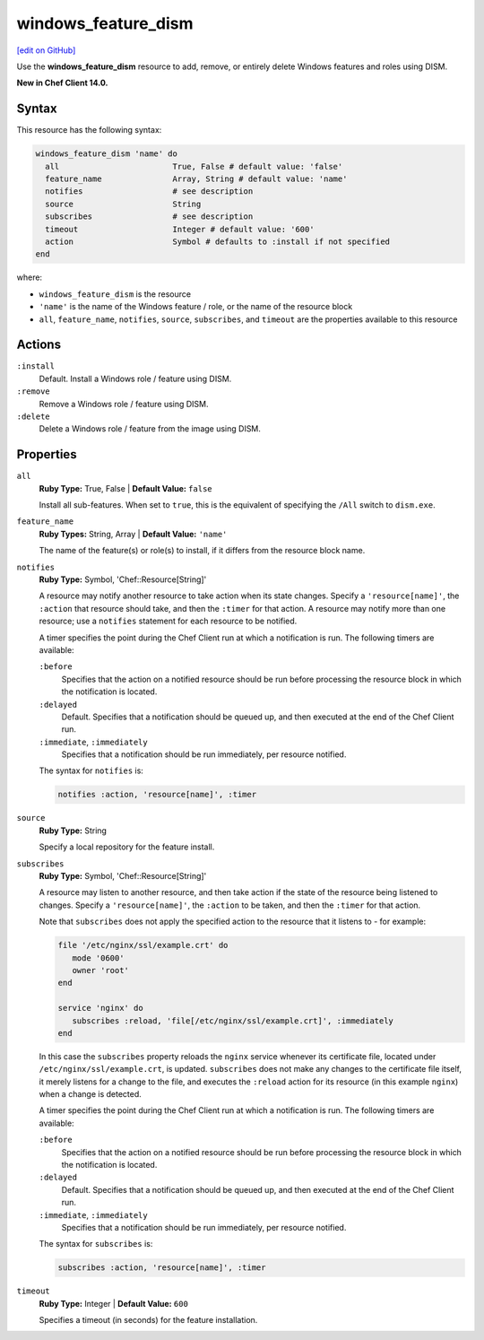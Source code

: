 =====================================================
windows_feature_dism
=====================================================
`[edit on GitHub] <https://github.com/chef/chef-web-docs/blob/master/chef_master/source/resource_windows_feature_dism.rst>`__

Use the **windows_feature_dism** resource to add, remove, or entirely delete Windows features and roles using DISM.

**New in Chef Client 14.0.**

Syntax
=====================================================
This resource has the following syntax:

.. code-block:: ruby

   windows_feature_dism 'name' do
     all                        True, False # default value: 'false'
     feature_name               Array, String # default value: 'name'
     notifies                   # see description
     source                     String
     subscribes                 # see description
     timeout                    Integer # default value: '600'
     action                     Symbol # defaults to :install if not specified
   end

where:

* ``windows_feature_dism`` is the resource
* ``'name'`` is the name of the Windows feature / role, or the name of the resource block
* ``all``, ``feature_name``, ``notifies``, ``source``, ``subscribes``, and ``timeout`` are the properties available to this resource

Actions
=====================================================
``:install``
   Default. Install a Windows role / feature using DISM.
   
``:remove``
   Remove a Windows role / feature using DISM.
   
``:delete``
   Delete a Windows role / feature from the image using DISM.
   
Properties
=====================================================
``all``
   **Ruby Type:** True, False | **Default Value:** ``false``
   
   Install all sub-features. When set to ``true``, this is the equivalent of specifying the ``/All`` switch to ``dism.exe``.
   
``feature_name``
   **Ruby Types:** String, Array | **Default Value:** ``'name'``
   
   The name of the feature(s) or role(s) to install, if it differs from the resource block name. 
   
``notifies``
   **Ruby Type:** Symbol, 'Chef::Resource[String]'

   .. tag resources_common_notification_notifies

   A resource may notify another resource to take action when its state changes. Specify a ``'resource[name]'``, the ``:action`` that resource should take, and then the ``:timer`` for that action. A resource may notify more than one resource; use a ``notifies`` statement for each resource to be notified.

   .. end_tag

   .. tag resources_common_notification_timers

   A timer specifies the point during the Chef Client run at which a notification is run. The following timers are available:

   ``:before``
      Specifies that the action on a notified resource should be run before processing the resource block in which the notification is located.

   ``:delayed``
      Default. Specifies that a notification should be queued up, and then executed at the end of the Chef Client run.

   ``:immediate``, ``:immediately``
      Specifies that a notification should be run immediately, per resource notified.

   .. end_tag

   .. tag resources_common_notification_notifies_syntax

   The syntax for ``notifies`` is:

   .. code-block:: ruby

      notifies :action, 'resource[name]', :timer

   .. end_tag
   
``source``
   **Ruby Type:** String
   
   Specify a local repository for the feature install. 
   
``subscribes``
   **Ruby Type:** Symbol, 'Chef::Resource[String]'

   .. tag resources_common_notification_subscribes

   A resource may listen to another resource, and then take action if the state of the resource being listened to changes. Specify a ``'resource[name]'``, the ``:action`` to be taken, and then the ``:timer`` for that action.

   Note that ``subscribes`` does not apply the specified action to the resource that it listens to - for example:

   .. code-block:: ruby

     file '/etc/nginx/ssl/example.crt' do
        mode '0600'
        owner 'root'
     end

     service 'nginx' do
        subscribes :reload, 'file[/etc/nginx/ssl/example.crt]', :immediately
     end

   In this case the ``subscribes`` property reloads the ``nginx`` service whenever its certificate file, located under ``/etc/nginx/ssl/example.crt``, is updated. ``subscribes`` does not make any changes to the certificate file itself, it merely listens for a change to the file, and executes the ``:reload`` action for its resource (in this example ``nginx``) when a change is detected.

   .. end_tag

   .. tag resources_common_notification_timers

   A timer specifies the point during the Chef Client run at which a notification is run. The following timers are available:

   ``:before``
      Specifies that the action on a notified resource should be run before processing the resource block in which the notification is located.

   ``:delayed``
      Default. Specifies that a notification should be queued up, and then executed at the end of the Chef Client run.

   ``:immediate``, ``:immediately``
      Specifies that a notification should be run immediately, per resource notified.

   .. end_tag

   .. tag resources_common_notification_subscribes_syntax

   The syntax for ``subscribes`` is:

   .. code-block:: ruby

      subscribes :action, 'resource[name]', :timer

   .. end_tag
   
``timeout``
   **Ruby Type:** Integer | **Default Value:** ``600``
   
   Specifies a timeout (in seconds) for the feature installation.
